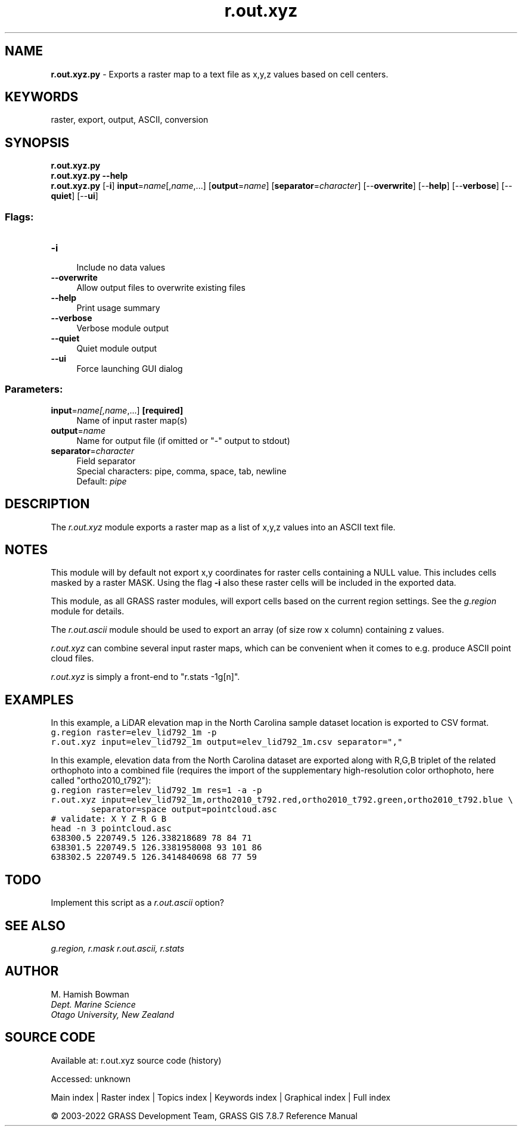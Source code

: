 .TH r.out.xyz 1 "" "GRASS 7.8.7" "GRASS GIS User's Manual"
.SH NAME
\fI\fBr.out.xyz.py\fR\fR  \- Exports a raster map to a text file as x,y,z values based on cell centers.
.SH KEYWORDS
raster, export, output, ASCII, conversion
.SH SYNOPSIS
\fBr.out.xyz.py\fR
.br
\fBr.out.xyz.py \-\-help\fR
.br
\fBr.out.xyz.py\fR [\-\fBi\fR] \fBinput\fR=\fIname\fR[,\fIname\fR,...]  [\fBoutput\fR=\fIname\fR]   [\fBseparator\fR=\fIcharacter\fR]   [\-\-\fBoverwrite\fR]  [\-\-\fBhelp\fR]  [\-\-\fBverbose\fR]  [\-\-\fBquiet\fR]  [\-\-\fBui\fR]
.SS Flags:
.IP "\fB\-i\fR" 4m
.br
Include no data values
.IP "\fB\-\-overwrite\fR" 4m
.br
Allow output files to overwrite existing files
.IP "\fB\-\-help\fR" 4m
.br
Print usage summary
.IP "\fB\-\-verbose\fR" 4m
.br
Verbose module output
.IP "\fB\-\-quiet\fR" 4m
.br
Quiet module output
.IP "\fB\-\-ui\fR" 4m
.br
Force launching GUI dialog
.SS Parameters:
.IP "\fBinput\fR=\fIname[,\fIname\fR,...]\fR \fB[required]\fR" 4m
.br
Name of input raster map(s)
.IP "\fBoutput\fR=\fIname\fR" 4m
.br
Name for output file (if omitted or \(dq\-\(dq output to stdout)
.IP "\fBseparator\fR=\fIcharacter\fR" 4m
.br
Field separator
.br
Special characters: pipe, comma, space, tab, newline
.br
Default: \fIpipe\fR
.SH DESCRIPTION
The \fIr.out.xyz\fR module exports a raster map as a list of x,y,z
values into an ASCII text file.
.SH NOTES
This module will by default not export x,y coordinates for raster cells
containing a NULL value. This includes cells masked by a raster MASK.
Using the flag \fB\-i\fR also these raster cells will be included in the
exported data.
.PP
This module, as all GRASS raster modules, will export cells based on the
current region settings. See the \fIg.region\fR module for details.
.PP
The \fIr.out.ascii\fR module should be used to export an array (of
size row x column) containing z values.
.PP
\fIr.out.xyz\fR can combine several input raster maps, which can be
convenient when it comes to e.g. produce ASCII point cloud files.
.PP
\fIr.out.xyz\fR is simply a front\-end to \(dqr.stats \-1g[n]\(dq.
.SH EXAMPLES
In this example, a LiDAR elevation map in the
North Carolina sample dataset location is exported to CSV format.
.br
.nf
\fC
g.region raster=elev_lid792_1m \-p
r.out.xyz input=elev_lid792_1m output=elev_lid792_1m.csv separator=\(dq,\(dq
\fR
.fi
.PP
In this example, elevation data from the North Carolina dataset are
exported along with R,G,B triplet of the related orthophoto into a
combined file (requires the import of the supplementary high\-resolution
color orthophoto, here called \(dqortho2010_t792\(dq):
.br
.nf
\fC
g.region raster=elev_lid792_1m res=1 \-a \-p
r.out.xyz input=elev_lid792_1m,ortho2010_t792.red,ortho2010_t792.green,ortho2010_t792.blue \(rs
        separator=space output=pointcloud.asc
# validate: X Y Z R G B
head \-n 3 pointcloud.asc
638300.5 220749.5 126.338218689 78 84 71
638301.5 220749.5 126.3381958008 93 101 86
638302.5 220749.5 126.3414840698 68 77 59
\fR
.fi
.SH TODO
Implement this script as a \fIr.out.ascii\fR option?
.SH SEE ALSO
\fI
g.region,
r.mask
r.out.ascii,
r.stats
\fR
.SH AUTHOR
M. Hamish Bowman
.br
\fIDept. Marine Science
.br
Otago University, New Zealand\fR
.SH SOURCE CODE
.PP
Available at:
r.out.xyz source code
(history)
.PP
Accessed: unknown
.PP
Main index |
Raster index |
Topics index |
Keywords index |
Graphical index |
Full index
.PP
© 2003\-2022
GRASS Development Team,
GRASS GIS 7.8.7 Reference Manual
